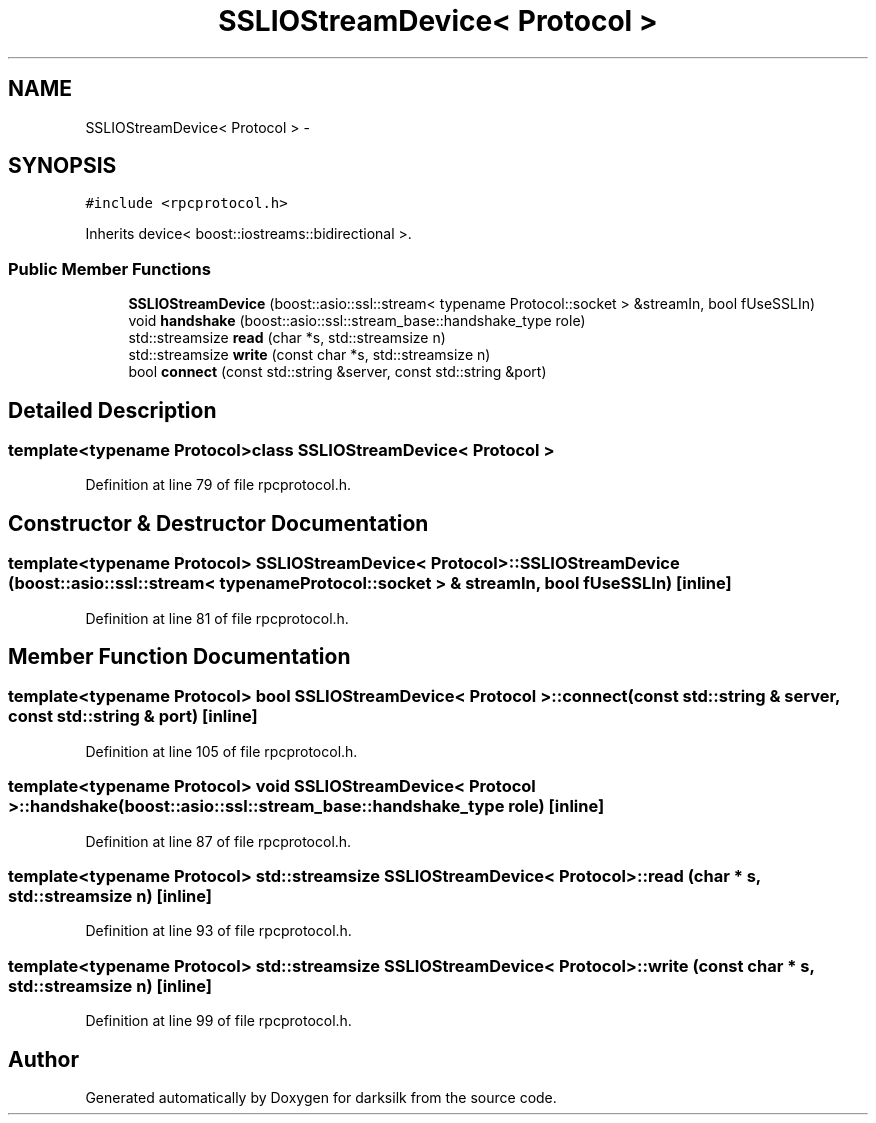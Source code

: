 .TH "SSLIOStreamDevice< Protocol >" 3 "Wed Feb 10 2016" "Version 1.0.0.0" "darksilk" \" -*- nroff -*-
.ad l
.nh
.SH NAME
SSLIOStreamDevice< Protocol > \- 
.SH SYNOPSIS
.br
.PP
.PP
\fC#include <rpcprotocol\&.h>\fP
.PP
Inherits device< boost::iostreams::bidirectional >\&.
.SS "Public Member Functions"

.in +1c
.ti -1c
.RI "\fBSSLIOStreamDevice\fP (boost::asio::ssl::stream< typename Protocol::socket > &streamIn, bool fUseSSLIn)"
.br
.ti -1c
.RI "void \fBhandshake\fP (boost::asio::ssl::stream_base::handshake_type role)"
.br
.ti -1c
.RI "std::streamsize \fBread\fP (char *s, std::streamsize n)"
.br
.ti -1c
.RI "std::streamsize \fBwrite\fP (const char *s, std::streamsize n)"
.br
.ti -1c
.RI "bool \fBconnect\fP (const std::string &server, const std::string &port)"
.br
.in -1c
.SH "Detailed Description"
.PP 

.SS "template<typename Protocol>class SSLIOStreamDevice< Protocol >"

.PP
Definition at line 79 of file rpcprotocol\&.h\&.
.SH "Constructor & Destructor Documentation"
.PP 
.SS "template<typename Protocol> \fBSSLIOStreamDevice\fP< Protocol >::\fBSSLIOStreamDevice\fP (boost::asio::ssl::stream< typename Protocol::socket > & streamIn, bool fUseSSLIn)\fC [inline]\fP"

.PP
Definition at line 81 of file rpcprotocol\&.h\&.
.SH "Member Function Documentation"
.PP 
.SS "template<typename Protocol> bool \fBSSLIOStreamDevice\fP< Protocol >::connect (const std::string & server, const std::string & port)\fC [inline]\fP"

.PP
Definition at line 105 of file rpcprotocol\&.h\&.
.SS "template<typename Protocol> void \fBSSLIOStreamDevice\fP< Protocol >::handshake (boost::asio::ssl::stream_base::handshake_type role)\fC [inline]\fP"

.PP
Definition at line 87 of file rpcprotocol\&.h\&.
.SS "template<typename Protocol> std::streamsize \fBSSLIOStreamDevice\fP< Protocol >::read (char * s, std::streamsize n)\fC [inline]\fP"

.PP
Definition at line 93 of file rpcprotocol\&.h\&.
.SS "template<typename Protocol> std::streamsize \fBSSLIOStreamDevice\fP< Protocol >::write (const char * s, std::streamsize n)\fC [inline]\fP"

.PP
Definition at line 99 of file rpcprotocol\&.h\&.

.SH "Author"
.PP 
Generated automatically by Doxygen for darksilk from the source code\&.
